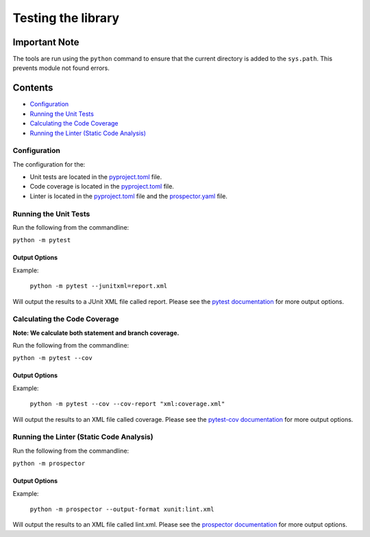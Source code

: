 Testing the library
===================

Important Note
--------------
The tools are run using the ``python`` command to ensure that the current directory is added to the ``sys.path``.
This prevents module not found errors.

Contents
--------
- `Configuration`_
- `Running the Unit Tests`_
- `Calculating the Code Coverage`_
- `Running the Linter (Static Code Analysis)`_


Configuration
^^^^^^^^^^^^^

The configuration for the:

- Unit tests are located in the pyproject.toml_ file.
- Code coverage is located in the pyproject.toml_ file.
- Linter is located in the pyproject.toml_ file and the prospector.yaml_ file.

.. _pyproject.toml: https://github.com/comp0016-group1/truelearn/blob/main/pyproject.toml
.. _prospector.yaml: https://github.com/comp0016-group1/truelearn/blob/main/prospector.yaml

Running the Unit Tests
^^^^^^^^^^^^^^^^^^^^^^

Run the following from the commandline:

``python -m pytest``

Output Options
""""""""""""""
Example:

    ``python -m pytest --junitxml=report.xml``

Will output the results to a JUnit XML file called report.
Please see the `pytest documentation`_ for more output options.

.. _pytest documentation: https://docs.pytest.org/en/stable/

Calculating the Code Coverage
^^^^^^^^^^^^^^^^^^^^^^^^^^^^^

**Note: We calculate both statement and branch coverage.**

Run the following from the commandline:

``python -m pytest --cov``

Output Options
""""""""""""""
Example:

    ``python -m pytest --cov --cov-report "xml:coverage.xml"``

Will output the results to an XML file called coverage.
Please see the `pytest-cov documentation`_ for more output options.

.. _pytest-cov documentation: https://pytest-cov.readthedocs.io/en/latest/

Running the Linter (Static Code Analysis)
^^^^^^^^^^^^^^^^^^^^^^^^^^^^^^^^^^^^^^^^^

Run the following from the commandline:

``python -m prospector``

Output Options
""""""""""""""
Example:

    ``python -m prospector --output-format xunit:lint.xml``

Will output the results to an XML file called lint.xml.
Please see the `prospector documentation`_ for more output options.

.. _prospector documentation: https://prospector.landscape.io/en/master/
